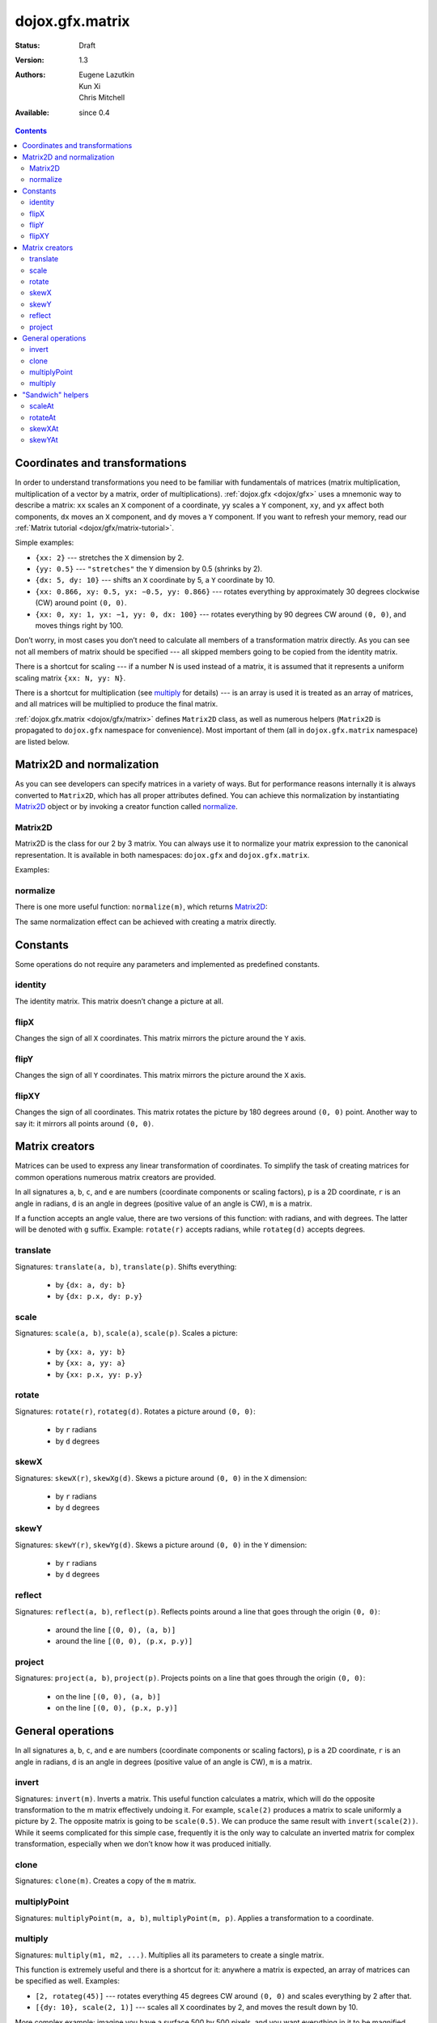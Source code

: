 .. _dojox/gfx-geometric-properties:

dojox.gfx.matrix
================

:Status: Draft
:Version: 1.3
:Authors: Eugene Lazutkin, Kun Xi, Chris Mitchell
:Available: since 0.4

.. contents::
  :depth: 3

===============================
Coordinates and transformations
===============================

In order to understand transformations you need to be familiar with fundamentals of matrices (matrix multiplication, multiplication of a vector by a matrix, order of multiplications). :ref:`dojox.gfx <dojox/gfx>` uses a mnemonic way to describe a matrix: ``xx`` scales an ``X`` component of a coordinate, ``yy`` scales a ``Y`` component, ``xy``, and ``yx`` affect both components, ``dx`` moves an ``X`` component, and ``dy`` moves a ``Y`` component. If you want to refresh your memory, read our :ref:`Matrix tutorial <dojox/gfx/matrix-tutorial>`.

Simple examples:

* ``{xx: 2}`` --- stretches the ``X`` dimension by 2.

* ``{yy: 0.5}`` --- ``"stretches"`` the ``Y`` dimension by 0.5 (shrinks by 2).

* ``{dx: 5, dy: 10}`` --- shifts an ``X`` coordinate by 5, a ``Y`` coordinate by 10.

* ``{xx: 0.866, xy: 0.5, yx: −0.5, yy: 0.866}`` --- rotates everything by approximately 30 degrees clockwise (CW) around point ``(0, 0)``.

* ``{xx: 0, xy: 1, yx: −1, yy: 0, dx: 100}`` --- rotates everything by 90 degrees CW around ``(0, 0)``, and moves things right by 100.

Don’t worry, in most cases you don’t need to calculate all members of a transformation matrix directly. As you can see not all members of matrix should be specified --- all skipped members going to be copied from the identity matrix.

There is a shortcut for scaling --- if a number N is used instead of a matrix, it is assumed that it represents a uniform scaling matrix ``{xx: N, yy: N}``.

There is a shortcut for multiplication (see multiply_ for details) --- is an array is used it is treated as an array of matrices, and all matrices will be multiplied to produce the final matrix.

:ref:`dojox.gfx.matrix <dojox/gfx/matrix>` defines ``Matrix2D`` class, as well as numerous helpers (``Matrix2D`` is propagated to ``dojox.gfx`` namespace for convenience). Most important of them (all in ``dojox.gfx.matrix`` namespace) are listed below.

==========================
Matrix2D and normalization
==========================

As you can see developers can specify matrices in a variety of ways. But for performance reasons internally it is always converted to ``Matrix2D``, which has all proper attributes defined. You can achieve this normalization by instantiating Matrix2D_ object or by invoking a creator function called normalize_.

Matrix2D
--------

Matrix2D is the class for our 2 by 3 matrix. You can always use it to normalize your matrix expression to the canonical representation. It is available in both namespaces: ``dojox.gfx`` and ``dojox.gfx.matrix``.

Examples:

.. js ::

  // identity {xx: 1, xy: 0, dx: 0, yx: 0, yy: 1, dy: 0}
  var m1 = new dojox.gfx.Matrix2D();

  // shift down {xx: 1, xy: 0, dx: 0, yx: 0, yy: 1, dy: 10}
  var m2 = new dojox.gfx.Matrix2D({dy: 10});

  // scale by 2 {xx: 2, xy: 0, dx: 0, yx: 0, yy: 2, dy: 0}
  var m3 = new dojox.gfx.Matrix2D(2);

  // scale by 2 and shift down {xx: 2, xy: 0, dx: 0, yx: 0, yy: 2, dy: 10}
  var m3 = new dojox.gfx.Matrix2D([{dy: 10}, 2]);

normalize
---------

There is one more useful function: ``normalize(m)``, which returns Matrix2D_:

.. js ::

  var m1 = normalize(2);        // => {xx: 2, xy: 0, yx: 0, yy: 2, dx: 0, dy: 0}
  
  var m2 = normalize({dy: 10}); // => {xx: 1, xy: 0, yx: 0, yy: 1, dx: 0, dy: 5}
  
  var m3 = normalize([scale(2), translate(100, 200)]);
                                // => {xx: 2, xy: 0, yx: 0, yy: 2, dx: 200, dy: 400}

The same normalization effect can be achieved with creating a matrix directly.

=========
Constants
=========

Some operations do not require any parameters and implemented as predefined constants.

identity
--------

The identity matrix. This matrix doesn’t change a picture at all.

flipX
-----

Changes the sign of all ``X`` coordinates. This matrix mirrors the picture around the ``Y`` axis.

flipY
-----

Changes the sign of all ``Y`` coordinates. This matrix mirrors the picture around the ``X`` axis.

flipXY
------

Changes the sign of all coordinates. This matrix rotates the picture by 180 degrees around ``(0, 0)`` point. Another way to say it: it mirrors all points around ``(0, 0)``.

===============
Matrix creators
===============

Matrices can be used to express any linear transformation of coordinates. To simplify the task of creating matrices for common operations numerous matrix creators are provided.

In all signatures ``a``, ``b``, ``c``, and ``e`` are numbers (coordinate components or scaling factors), ``p`` is a 2D coordinate, ``r`` is an angle in radians, ``d`` is an angle in degrees (positive value of an angle is CW), ``m`` is a matrix.

If a function accepts an angle value, there are two versions of this function: with radians, and with degrees. The latter will be denoted with ``g`` suffix. Example: ``rotate(r)`` accepts radians, while ``rotateg(d)`` accepts degrees.

translate
---------

Signatures: ``translate(a, b)``, ``translate(p)``. Shifts everything:

  * by ``{dx: a, dy: b}``

  * by ``{dx: p.x, dy: p.y}``

scale
-----

Signatures: ``scale(a, b)``, ``scale(a)``, ``scale(p)``. Scales a picture:

  * by ``{xx: a, yy: b}``

  * by ``{xx: a, yy: a}``

  * by ``{xx: p.x, yy: p.y}``

rotate
------

Signatures: ``rotate(r)``, ``rotateg(d)``. Rotates a picture around ``(0, 0)``:

  * by ``r`` radians

  * by ``d`` degrees

skewX
-----

Signatures: ``skewX(r)``, ``skewXg(d)``. Skews a picture around ``(0, 0)`` in the ``X`` dimension:

  * by ``r`` radians

  * by ``d`` degrees

skewY
-----

Signatures: ``skewY(r)``, ``skewYg(d)``. Skews a picture around ``(0, 0)`` in the ``Y`` dimension:

  * by ``r`` radians

  * by ``d`` degrees

reflect
-------

Signatures: ``reflect(a, b)``, ``reflect(p)``. Reflects points around a line that goes through the origin ``(0, 0)``:

  * around the line ``[(0, 0), (a, b)]``

  * around the line ``[(0, 0), (p.x, p.y)]``

project
-------

Signatures: ``project(a, b)``, ``project(p)``. Projects points on a line that goes through the origin ``(0, 0)``:

  * on the line ``[(0, 0), (a, b)]``

  * on the line ``[(0, 0), (p.x, p.y)]``

==================
General operations
==================

In all signatures ``a``, ``b``, ``c``, and ``e`` are numbers (coordinate components or scaling factors), ``p`` is a 2D coordinate, ``r`` is an angle in radians, ``d`` is an angle in degrees (positive value of an angle is CW), ``m`` is a matrix.

invert
------

Signatures: ``invert(m)``. Inverts a matrix. This useful function calculates a matrix, which will do the opposite transformation to the m matrix effectively undoing it. For example, ``scale(2)`` produces a matrix to scale uniformly a picture by 2. The opposite matrix is going to be ``scale(0.5)``. We can produce the same result with ``invert(scale(2))``. While it seems complicated for this simple case, frequently it is the only way to calculate an inverted matrix for complex transformation, especially when we don’t know how it was produced initially.

clone
-----

Signatures: ``clone(m)``. Creates a copy of the ``m`` matrix.

multiplyPoint
-------------

Signatures: ``multiplyPoint(m, a, b)``, ``multiplyPoint(m, p)``. Applies a transformation to a coordinate.

multiply
--------

Signatures: ``multiply(m1, m2, ...)``. Multiplies all its parameters to create a single matrix.

This function is extremely useful and there is a shortcut for it: anywhere a matrix is expected, an array of matrices can be specified as well. Examples:

* ``[2, rotateg(45)]`` --- rotates everything 45 degrees CW around ``(0, 0)`` and scales everything by 2 after that.

* ``[{dy: 10}, scale(2, 1)]`` --- scales all ``X`` coordinates by 2, and moves the result down by 10.

More complex example: imagine you have a surface 500 by 500 pixels, and you want everything in it to be magnified around its center by 2, and rotated (around the center as well) by 30 degrees CW. It is easy: ``[translate(250, 250), rotateg(−30), scale(2), translate(-250, -250)]``. Explanations:

1. All scaling, rotating, and skewing operations work around ``(0, 0)`` point. Let’s move the center of our picture to ``(0, 0)``: ``translate(−250, −250)``.

2. Now we can scale it: ``scale(2)``.

3. Now we can rotate it: ``rotateg(−30)``.

4. Now let’s move our center back: ``translate(250, 250)``.

You can see that this kind of transformations follow a ``"sandwich"`` pattern, where the first and the last transformation move an immutable point to/from the origin of coordinates before performing other origin-based operations. The first operation is usually a translation to the origin, and the last is the inverse of the same translation.

==================
"Sandwich" helpers
==================

These "around the point" operations are so important that ``dojox.gfx`` provides several helpers for common transformations. Usually they are named like their middle "meaty" part with the suffix ``At``. Example: ``scale(a)`` => ``scaleAt(a, p)``.

In all signatures ``a``, ``b``, ``c``, and ``e`` are numbers (coordinate components or scaling factors), ``p`` is a 2D coordinate, ``r`` is an angle in radians, ``d`` is an angle in degrees (positive value of an angle is CW), ``m`` is a matrix.

If a function accepts an angle value, there are two versions of this function: with radians, and with degrees. The latter will be denoted with ``g`` suffix. Example: ``rotate(r)`` accepts radians, while ``rotateg(d)`` accepts degrees.

scaleAt
-------

Applies scale_ with the center at the given point.

Signatures:

* ``scaleAt(a, p)``
    ``scale(a)`` around ``(p.x, p.y)``

* ``scaleAt(a, b, c)``
    ``scale(a)`` around ``(b, c)``

* ``scaleAt(a, b, p)``
    ``scale(a, b)`` around ``(p.x, p.y)``

* ``scaleAt(a, b, c, e)``
    ``scale(a, b)`` around ``(c, e)``

rotateAt
--------

Applies rotate_ with the center at the given point.

Signatures:

* ``rotateAt(r, p)``
    ``rotate(r)`` at ``(p.x, p.y)``

* ``rotateAt(r, a, b)``
    ``rotate(r)`` at ``(a, b)``

* ``rotategAt(d, p)``
    ``rotateg(d)`` at ``(p.x, p.y)``

* ``rotategAt(d, a, b)``
    ``rotateg(d)`` at ``(a, b)``

skewXAt
-------

Applies skewX_ with the center at the given point.

Signatures:

* ``skewXAt(r, p)``
    ``skewX(r)`` at ``(p.x, p.y)``

* ``skewXAt(r, a, b)``
    ``skewX(r)`` at ``(a, b)``

* ``skewXgAt(d, p)``
    ``skewXg(d)`` at ``(p.x, p.y)``

* ``skewXgAt(d, a, b)``
    ``skewXg(d)`` at ``(a, b)``

skewYAt
-------

Applies skewY_ with the center at the given point.

Signatures:

* ``skewYAt(r, p)``
    ``skewY(r)`` at ``(p.x, p.y)``

* ``skewYAt(r, a, b)``
    ``skewY(r)`` at ``(a, b)``

* ``skewYgAt(d, p)``
    ``skewYg(d)`` at ``(p.x, p.y)``

* ``skewYgAt(d, a, b)``
    ``skewYg(d)`` at ``(a, b)``
